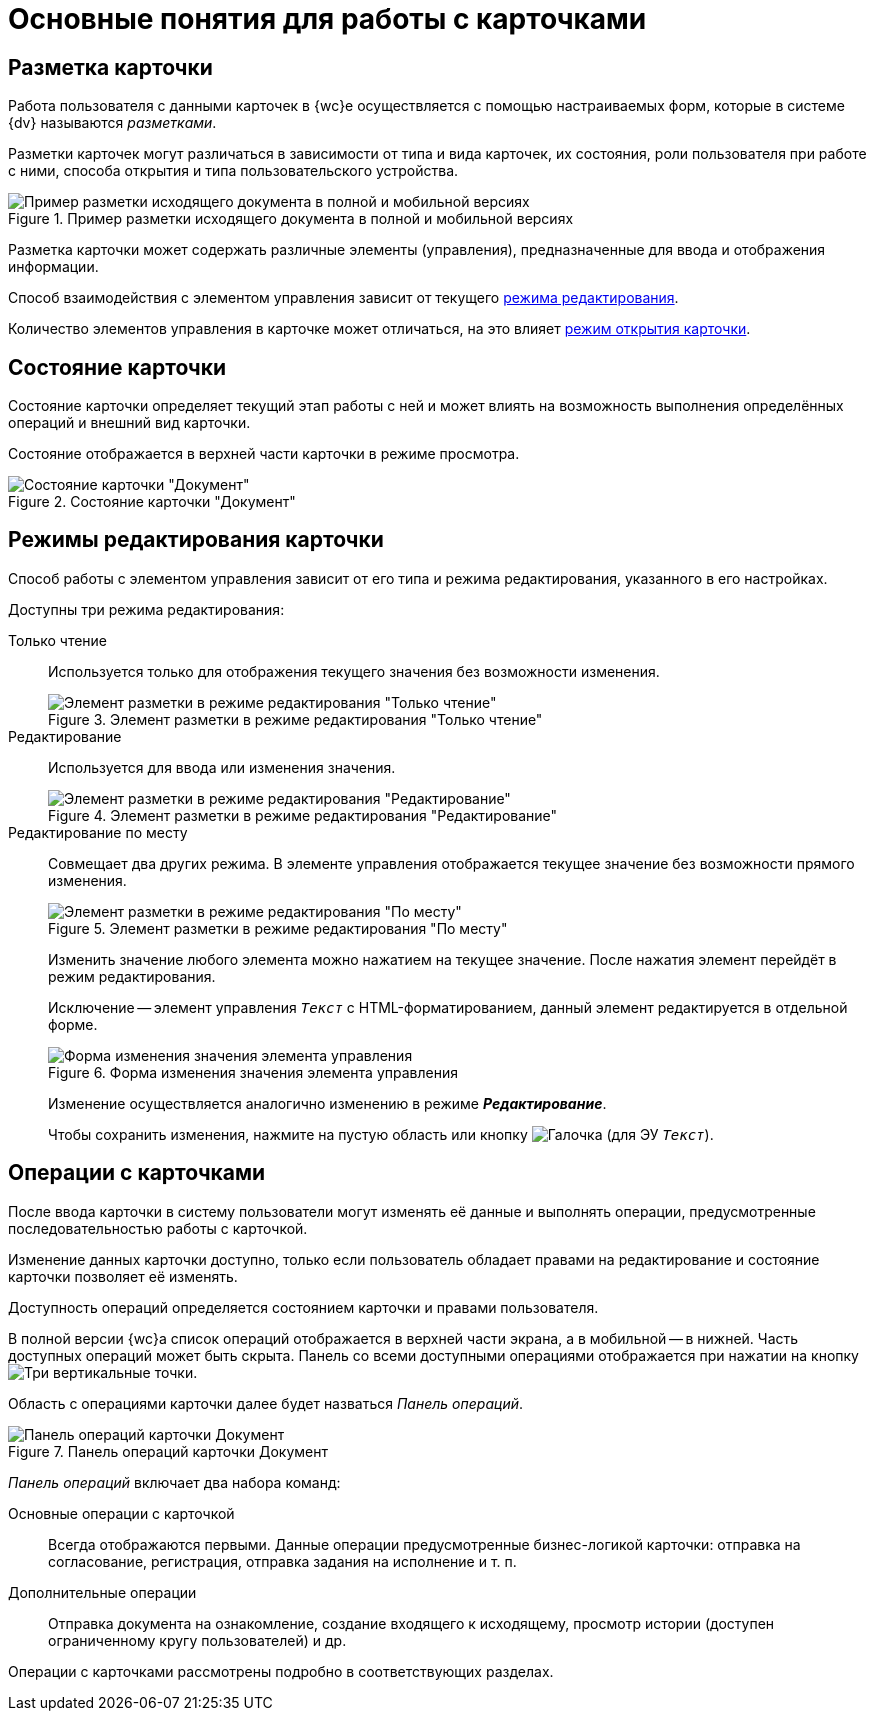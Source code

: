 = Основные понятия для работы с карточками

[#cardsLayout]
== Разметка карточки

Работа пользователя с данными карточек в {wc}е осуществляется с помощью настраиваемых форм, которые в системе {dv} называются _разметками_.

Разметки карточек могут различаться в зависимости от типа и вида карточек, их состояния, роли пользователя при работе с ними, способа открытия и типа пользовательского устройства.

.Пример разметки исходящего документа в полной и мобильной версиях
image::document-mobile-full-version.png[Пример разметки исходящего документа в полной и мобильной версиях]

Разметка карточки может содержать различные элементы (управления), предназначенные для ввода и отображения информации.

Способ взаимодействия с элементом управления зависит от текущего xref:cards-terms.adoc#cardsEditModes[режима редактирования].

Количество элементов управления в карточке может отличаться, на это влияет xref:cards-open-modes.adoc[режим открытия карточки].

[#cards-state]
== Состояние карточки

Состояние карточки определяет текущий этап работы с ней и может влиять на возможность выполнения определённых операций и внешний вид карточки.

Состояние отображается в верхней части карточки в режиме просмотра.

.Состояние карточки "Документ"
image::card-state.png[Состояние карточки "Документ"]

[#cardsEditModes]
== Режимы редактирования карточки

Способ работы с элементом управления зависит от его типа и режима редактирования, указанного в его настройках.

.Доступны три режима редактирования:
Только чтение:: Используется только для отображения текущего значения без возможности изменения.
+
.Элемент разметки в режиме редактирования "Только чтение"
image::control-read-only-mode.png[Элемент разметки в режиме редактирования "Только чтение"]
+
Редактирование:: Используется для ввода или изменения значения.
+
.Элемент разметки в режиме редактирования "Редактирование"
image::control-edit-mode.png[Элемент разметки в режиме редактирования "Редактирование"]
+
[#editOnSpot]
Редактирование по месту:: Совмещает два других режима.
В элементе управления отображается текущее значение без возможности прямого изменения.
+
.Элемент разметки в режиме редактирования "По месту"
image::control-place-mode.png[Элемент разметки в режиме редактирования "По месту"]
+
Изменить значение любого элемента можно нажатием на текущее значение. После нажатия элемент перейдёт в режим редактирования.
+
****
Исключение -- элемент управления `_Текст_` с HTML-форматированием, данный элемент редактируется в отдельной форме.

.Форма изменения значения элемента управления
image::control-place-mode-editor.png[Форма изменения значения элемента управления]

Изменение осуществляется аналогично изменению в режиме *_Редактирование_*.
****
+
Чтобы сохранить изменения, нажмите на пустую область или кнопку image:buttons/check-green-big.png[Галочка] (для ЭУ `_Текст_`).

[#cards-operations]
== Операции с карточками

После ввода карточки в систему пользователи могут изменять её данные и выполнять операции, предусмотренные последовательностью работы с карточкой.

Изменение данных карточки доступно, только если пользователь обладает правами на редактирование и состояние карточки позволяет её изменять.

Доступность операций определяется состоянием карточки и правами пользователя.

В полной версии {wc}а список операций отображается в верхней части экрана, а в мобильной -- в нижней. Часть доступных операций может быть скрыта. Панель со всеми доступными операциями отображается при нажатии на кнопку image:buttons/vertical-dots.png[Три вертикальные точки].

[#operationsPanel]
Область с операциями карточки далее будет назваться _Панель операций_.

.Панель операций карточки Документ
image::operations-panel.png[Панель операций карточки Документ]

_Панель операций_ включает два набора команд:

Основные операции с карточкой::
Всегда отображаются первыми. Данные операции предусмотренные бизнес-логикой карточки: отправка на согласование, регистрация, отправка задания на исполнение и т. п.

Дополнительные операции::
Отправка документа на ознакомление, создание входящего к исходящему, просмотр истории (доступен ограниченному кругу пользователей) и др.

Операции с карточками рассмотрены подробно в соответствующих разделах.
